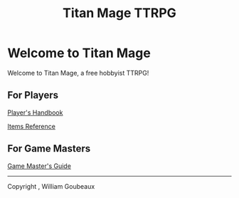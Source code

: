 #+Title: Titan Mage TTRPG
#+OPTIONS: toc:nil

* Welcome to Titan Mage

Welcome to Titan Mage, a free hobbyist TTRPG!

** For Players

[[./handbook.org][Player's Handbook]]

[[./items.html][Items Reference]]

** For Game Masters

[[./gm-guide.org][Game Master's Guide]]

-----

#+begin_cw
Copyright \copy 2021, William Goubeaux
#+end_cw
